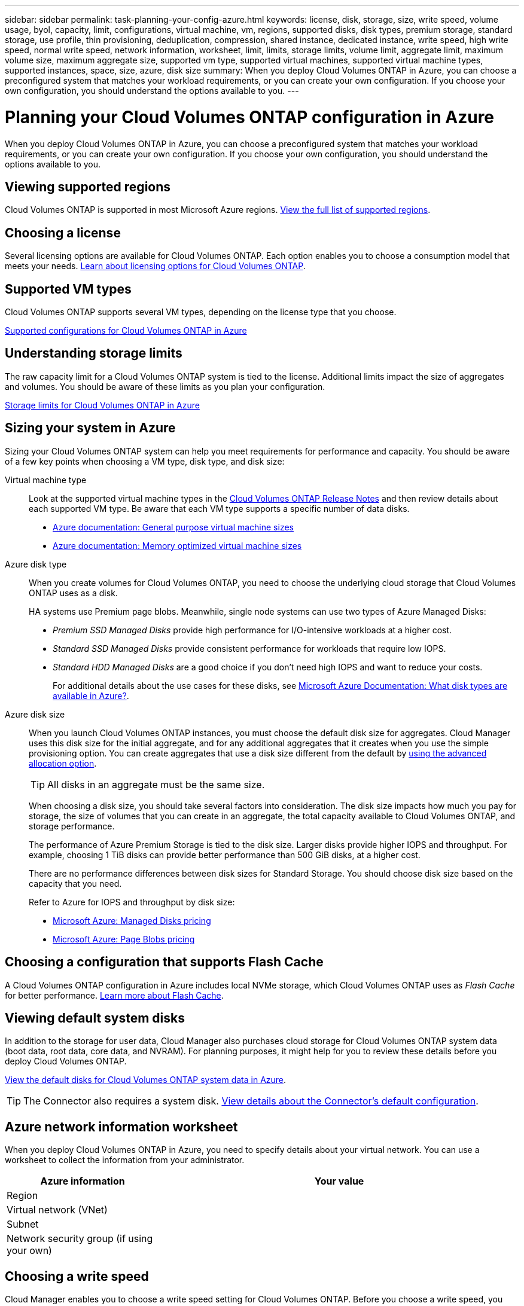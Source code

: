 ---
sidebar: sidebar
permalink: task-planning-your-config-azure.html
keywords: license, disk, storage, size, write speed, volume usage, byol, capacity, limit, configurations, virtual machine, vm, regions, supported disks, disk types, premium storage, standard storage, use profile, thin provisioning, deduplication, compression, shared instance, dedicated instance, write speed, high write speed, normal write speed, network information, worksheet, limit, limits, storage limits, volume limit, aggregate limit, maximum volume size, maximum aggregate size, supported vm type, supported virtual machines, supported virtual machine types, supported instances, space, size, azure, disk size
summary: When you deploy Cloud Volumes ONTAP in Azure, you can choose a preconfigured system that matches your workload requirements, or you can create your own configuration. If you choose your own configuration, you should understand the options available to you.
---

= Planning your Cloud Volumes ONTAP configuration in Azure
:hardbreaks:
:nofooter:
:icons: font
:linkattrs:
:imagesdir: ./media/

[.lead]
When you deploy Cloud Volumes ONTAP in Azure, you can choose a preconfigured system that matches your workload requirements, or you can create your own configuration. If you choose your own configuration, you should understand the options available to you.

== Viewing supported regions

Cloud Volumes ONTAP is supported in most Microsoft Azure regions. https://cloud.netapp.com/cloud-volumes-global-regions[View the full list of supported regions^].

== Choosing a license

Several licensing options are available for Cloud Volumes ONTAP. Each option enables you to choose a consumption model that meets your needs. link:concept-licensing.html[Learn about licensing options for Cloud Volumes ONTAP].

== Supported VM types

Cloud Volumes ONTAP supports several VM types, depending on the license type that you choose.

https://docs.netapp.com/us-en/cloud-volumes-ontap/reference_configs_azure_9101.html[Supported configurations for Cloud Volumes ONTAP in Azure^]

== Understanding storage limits

The raw capacity limit for a Cloud Volumes ONTAP system is tied to the license. Additional limits impact the size of aggregates and volumes. You should be aware of these limits as you plan your configuration.

https://docs.netapp.com/us-en/cloud-volumes-ontap/reference_limits_azure_9101.html[Storage limits for Cloud Volumes ONTAP in Azure^]

== Sizing your system in Azure

Sizing your Cloud Volumes ONTAP system can help you meet requirements for performance and capacity. You should be aware of a few key points when choosing a VM type, disk type, and disk size:

Virtual machine type::
Look at the supported virtual machine types in the http://docs.netapp.com/cloud-volumes-ontap/us-en/index.html[Cloud Volumes ONTAP Release Notes^] and then review details about each supported VM type. Be aware that each VM type supports a specific number of data disks.

* https://docs.microsoft.com/en-us/azure/virtual-machines/linux/sizes-general#dsv2-series[Azure documentation: General purpose virtual machine sizes^]
* https://docs.microsoft.com/en-us/azure/virtual-machines/linux/sizes-memory#dsv2-series-11-15[Azure documentation: Memory optimized virtual machine sizes^]

Azure disk type::
When you create volumes for Cloud Volumes ONTAP, you need to choose the underlying cloud storage that Cloud Volumes ONTAP uses as a disk.
+
HA systems use Premium page blobs. Meanwhile, single node systems can use two types of Azure Managed Disks:

* _Premium SSD Managed Disks_ provide high performance for I/O-intensive workloads at a higher cost.

* _Standard SSD Managed Disks_ provide consistent performance for workloads that require low IOPS.

* _Standard HDD Managed Disks_ are a good choice if you don't need high IOPS and want to reduce your costs.
+
For additional details about the use cases for these disks, see https://docs.microsoft.com/en-us/azure/virtual-machines/disks-types[Microsoft Azure Documentation: What disk types are available in Azure?^].

Azure disk size::
When you launch Cloud Volumes ONTAP instances, you must choose the default disk size for aggregates. Cloud Manager uses this disk size for the initial aggregate, and for any additional aggregates that it creates when you use the simple provisioning option. You can create aggregates that use a disk size different from the default by link:task-provisioning-storage.html#creating-aggregates[using the advanced allocation option].
+
TIP: All disks in an aggregate must be the same size.
+
When choosing a disk size, you should take several factors into consideration. The disk size impacts how much you pay for storage, the size of volumes that you can create in an aggregate, the total capacity available to Cloud Volumes ONTAP, and storage performance.
+
The performance of Azure Premium Storage is tied to the disk size. Larger disks provide higher IOPS and throughput. For example, choosing 1 TiB disks can provide better performance than 500 GiB disks, at a higher cost.
+
There are no performance differences between disk sizes for Standard Storage. You should choose disk size based on the capacity that you need.
+
Refer to Azure for IOPS and throughput by disk size:
+
* https://azure.microsoft.com/en-us/pricing/details/managed-disks/[Microsoft Azure: Managed Disks pricing^]
* https://azure.microsoft.com/en-us/pricing/details/storage/page-blobs/[Microsoft Azure: Page Blobs pricing^]

== Choosing a configuration that supports Flash Cache

A Cloud Volumes ONTAP configuration in Azure includes local NVMe storage, which Cloud Volumes ONTAP uses as _Flash Cache_ for better performance. link:concept-flash-cache.html[Learn more about Flash Cache].

== Viewing default system disks

In addition to the storage for user data, Cloud Manager also purchases cloud storage for Cloud Volumes ONTAP system data (boot data, root data, core data, and NVRAM). For planning purposes, it might help for you to review these details before you deploy Cloud Volumes ONTAP.

link:reference-default-configs.html#azure-single-node[View the default disks for Cloud Volumes ONTAP system data in Azure].

TIP: The Connector also requires a system disk. link:reference-connector-default-config.html[View details about the Connector's default configuration].

== Azure network information worksheet

When you deploy Cloud Volumes ONTAP in Azure, you need to specify details about your virtual network. You can use a worksheet to collect the information from your administrator.

[cols=2*,options="header",cols="30,70"]
|===

| Azure information
| Your value

| Region |
| Virtual network (VNet) |
| Subnet |
| Network security group (if using your own) |

|===

== Choosing a write speed

Cloud Manager enables you to choose a write speed setting for Cloud Volumes ONTAP. Before you choose a write speed, you should understand the differences between the normal and high settings and risks and recommendations when using high write speed. link:concept-write-speed.html[Learn more about write speed].

== Choosing a volume usage profile

ONTAP includes several storage efficiency features that can reduce the total amount of storage that you need. When you create a volume in Cloud Manager, you can choose a profile that enables these features or a profile that disables them. You should learn more about these features to help you decide which profile to use.

NetApp storage efficiency features provide the following benefits:

Thin provisioning:: Presents more logical storage to hosts or users than you actually have in your physical storage pool. Instead of preallocating storage space, storage space is allocated dynamically to each volume as data is written.

Deduplication:: Improves efficiency by locating identical blocks of data and replacing them with references to a single shared block. This technique reduces storage capacity requirements by eliminating redundant blocks of data that reside in the same volume.

Compression:: Reduces the physical capacity required to store data by compressing data within a volume on primary, secondary, and archive storage.
